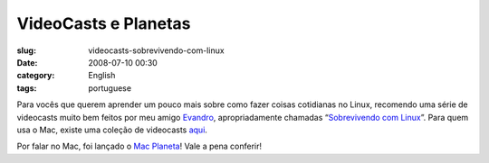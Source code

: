 VideoCasts e Planetas
#####################
:slug: videocasts-sobrevivendo-com-linux
:date: 2008-07-10 00:30
:category: English
:tags: portuguese

Para vocês que querem aprender um pouco mais sobre como fazer coisas
cotidianas no Linux, recomendo uma série de videocasts muito bem feitos
por meu amigo `Evandro <http://www.quartoestudio.com/blog/>`__,
apropriadamente chamadas “\ `Sobrevivendo com
Linux <http://www.quartoestudio.com/blog/category/sobrevivendo-com-linux/>`__\ ”.
Para quem usa o Mac, existe uma coleção de videocasts
`aqui <http://macmagazine.com.br/blog/category/video-aula/>`__.

Por falar no Mac, foi lançado o `Mac
Planeta <http://www.macplaneta.com.br/>`__! Vale a pena conferir!
